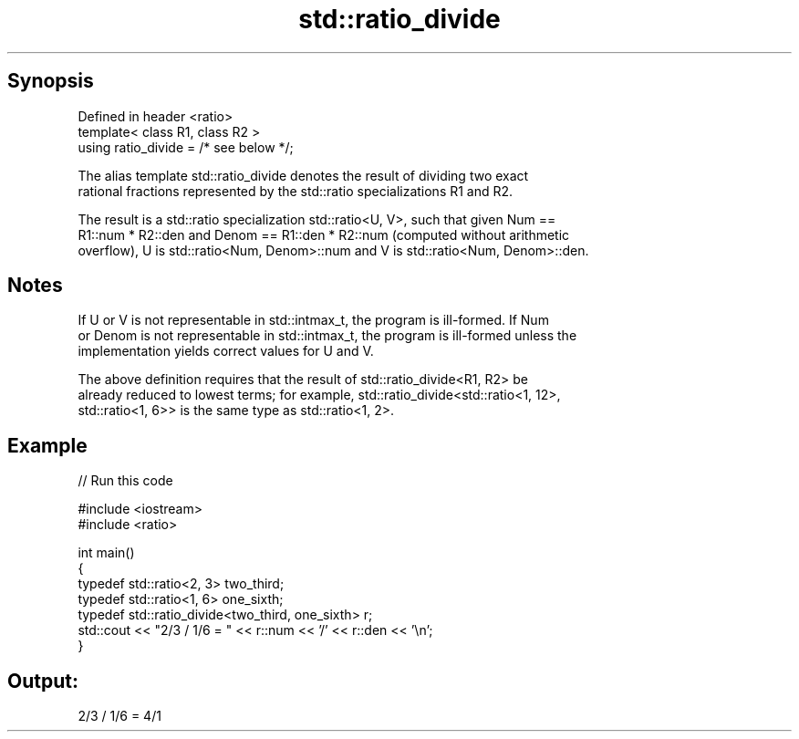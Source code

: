 .TH std::ratio_divide 3 "Sep  4 2015" "2.0 | http://cppreference.com" "C++ Standard Libary"
.SH Synopsis
   Defined in header <ratio>
   template< class R1, class R2 >
   using ratio_divide = /* see below */;

   The alias template std::ratio_divide denotes the result of dividing two exact
   rational fractions represented by the std::ratio specializations R1 and R2.

   The result is a std::ratio specialization std::ratio<U, V>, such that given Num ==
   R1::num * R2::den and Denom == R1::den * R2::num (computed without arithmetic
   overflow), U is std::ratio<Num, Denom>::num and V is std::ratio<Num, Denom>::den.

.SH Notes

   If U or V is not representable in std::intmax_t, the program is ill-formed. If Num
   or Denom is not representable in std::intmax_t, the program is ill-formed unless the
   implementation yields correct values for U and V.

   The above definition requires that the result of std::ratio_divide<R1, R2> be
   already reduced to lowest terms; for example, std::ratio_divide<std::ratio<1, 12>,
   std::ratio<1, 6>> is the same type as std::ratio<1, 2>.

.SH Example

   
// Run this code

 #include <iostream>
 #include <ratio>

 int main()
 {
     typedef std::ratio<2, 3> two_third;
     typedef std::ratio<1, 6> one_sixth;
     typedef std::ratio_divide<two_third, one_sixth> r;
     std::cout << "2/3 / 1/6 = " << r::num << '/' << r::den << '\\n';
 }

.SH Output:

 2/3 / 1/6 = 4/1
